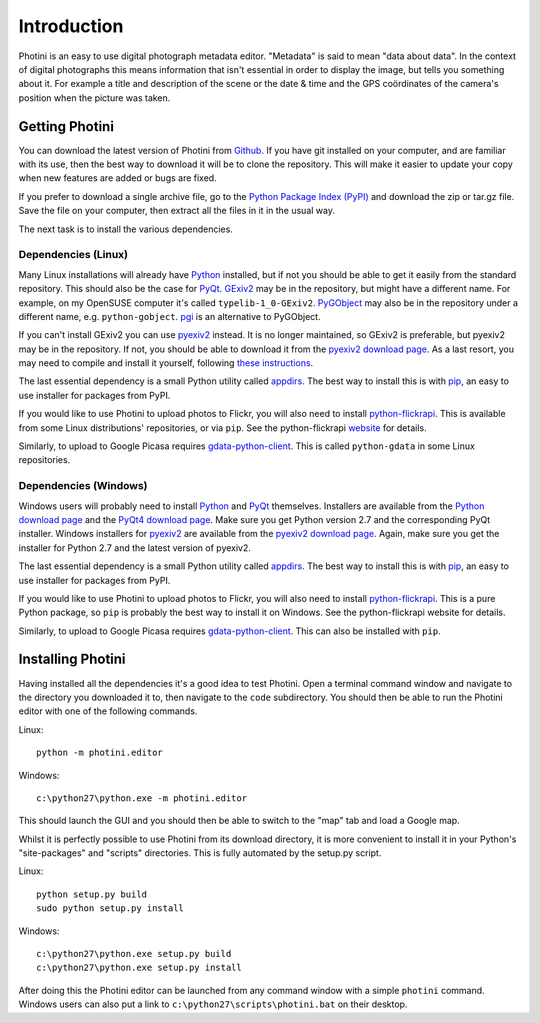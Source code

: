 Introduction
============

Photini is an easy to use digital photograph metadata editor.
"Metadata" is said to mean "data about data".
In the context of digital photographs this means information that isn't essential in order to display the image, but tells you something about it.
For example a title and description of the scene or the date & time and the GPS coördinates of the camera's position when the picture was taken.

Getting Photini
---------------

You can download the latest version of Photini from `Github <https://github.com/jim-easterbrook/Photini>`_.
If you have git installed on your computer, and are familiar with its use, then the best way to download it will be to clone the repository.
This will make it easier to update your copy when new features are added or bugs are fixed.

If you prefer to download a single archive file, go to the `Python Package Index (PyPI) <http://pypi.python.org/pypi/Photini>`_ and download the zip or tar.gz file.
Save the file on your computer, then extract all the files in it in the usual way.

The next task is to install the various dependencies.

Dependencies (Linux)
^^^^^^^^^^^^^^^^^^^^

Many Linux installations will already have `Python <http://python.org/>`_ installed, but if not you should be able to get it easily from the standard repository.
This should also be the case for `PyQt <http://www.riverbankcomputing.co.uk/software/pyqt/intro>`_.
`GExiv2 <https://wiki.gnome.org/Projects/gexiv2>`_ may be in the repository, but might have a different name.
For example, on my OpenSUSE computer it's called ``typelib-1_0-GExiv2``.
`PyGObject <https://wiki.gnome.org/Projects/PyGObject>`_ may also be in the repository under a different name, e.g. ``python-gobject``.
`pgi <https://pypi.python.org/pypi/pgi/>`_ is an alternative to PyGObject.

If you can't install GExiv2 you can use `pyexiv2 <http://tilloy.net/dev/pyexiv2/overview.html>`_ instead.
It is no longer maintained, so GExiv2 is preferable, but pyexiv2 may be in the repository.
If not, you should be able to download it from the `pyexiv2 download page <http://tilloy.net/dev/pyexiv2/download.html>`_.
As a last resort, you may need to compile and install it yourself, following `these instructions <http://tilloy.net/dev/pyexiv2/developers.html#building-and-installing>`_.

The last essential dependency is a small Python utility called `appdirs <http://pypi.python.org/pypi/appdirs/>`_.
The best way to install this is with `pip <http://pypi.python.org/pypi/pip>`_, an easy to use installer for packages from PyPI.

If you would like to use Photini to upload photos to Flickr, you will also need to install `python-flickrapi <https://pypi.python.org/pypi/flickrapi/>`_.
This is available from some Linux distributions' repositories, or via ``pip``.
See the python-flickrapi `website <http://stuvel.eu/flickrapi#installation>`_ for details.

Similarly, to upload to Google Picasa requires `gdata-python-client <https://pypi.python.org/pypi/gdata/>`_.
This is called ``python-gdata`` in some Linux repositories.

Dependencies (Windows)
^^^^^^^^^^^^^^^^^^^^^^

Windows users will probably need to install `Python <http://python.org/>`_ and `PyQt <http://www.riverbankcomputing.co.uk/software/pyqt/intro>`_ themselves.
Installers are available from the `Python download page <http://www.python.org/download/>`_ and the `PyQt4 download page <http://www.riverbankcomputing.co.uk/software/pyqt/download>`_.
Make sure you get Python version 2.7 and the corresponding PyQt installer.
Windows installers for `pyexiv2 <http://tilloy.net/dev/pyexiv2/overview.html>`_ are available from the `pyexiv2 download page <http://tilloy.net/dev/pyexiv2/download.html>`_.
Again, make sure you get the installer for Python 2.7 and the latest version of pyexiv2.

The last essential dependency is a small Python utility called `appdirs <http://pypi.python.org/pypi/appdirs/>`_.
The best way to install this is with `pip <http://pypi.python.org/pypi/pip>`_, an easy to use installer for packages from PyPI.

If you would like to use Photini to upload photos to Flickr, you will also need to install `python-flickrapi <https://pypi.python.org/pypi/flickrapi/>`_.
This is a pure Python package, so ``pip`` is probably the best way to install it on Windows.
See the python-flickrapi website for details.

Similarly, to upload to Google Picasa requires `gdata-python-client <https://pypi.python.org/pypi/gdata/>`_.
This can also be installed with ``pip``.

Installing Photini
------------------

Having installed all the dependencies it's a good idea to test Photini.
Open a terminal command window and navigate to the directory you downloaded it to, then navigate to the ``code`` subdirectory.
You should then be able to run the Photini editor with one of the following commands.

Linux::

  python -m photini.editor

Windows::

  c:\python27\python.exe -m photini.editor

This should launch the GUI and you should then be able to switch to the "map" tab and load a Google map.

Whilst it is perfectly possible to use Photini from its download directory, it is more convenient to install it in your Python's "site-packages" and "scripts" directories.
This is fully automated by the setup.py script.

Linux::

  python setup.py build
  sudo python setup.py install

Windows::

  c:\python27\python.exe setup.py build
  c:\python27\python.exe setup.py install

After doing this the Photini editor can be launched from any command window with a simple ``photini`` command.
Windows users can also put a link to ``c:\python27\scripts\photini.bat`` on their desktop.